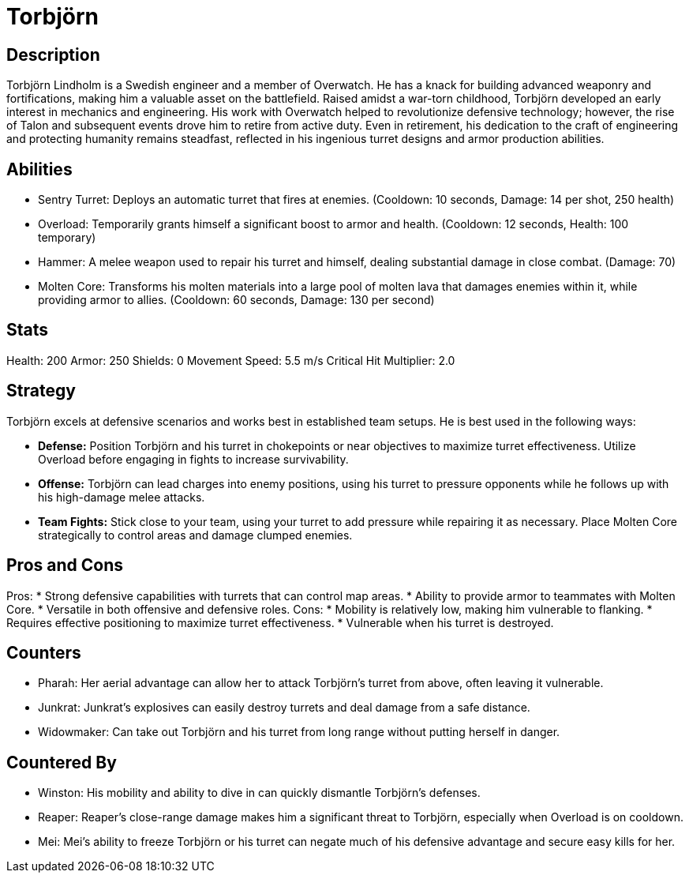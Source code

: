 = Torbjörn

== Description
Torbjörn Lindholm is a Swedish engineer and a member of Overwatch. He has a knack for building advanced weaponry and fortifications, making him a valuable asset on the battlefield. Raised amidst a war-torn childhood, Torbjörn developed an early interest in mechanics and engineering. His work with Overwatch helped to revolutionize defensive technology; however, the rise of Talon and subsequent events drove him to retire from active duty. Even in retirement, his dedication to the craft of engineering and protecting humanity remains steadfast, reflected in his ingenious turret designs and armor production abilities.

== Abilities

* Sentry Turret: Deploys an automatic turret that fires at enemies. (Cooldown: 10 seconds, Damage: 14 per shot, 250 health)
* Overload: Temporarily grants himself a significant boost to armor and health. (Cooldown: 12 seconds, Health: 100 temporary)
* Hammer: A melee weapon used to repair his turret and himself, dealing substantial damage in close combat. (Damage: 70)
* Molten Core: Transforms his molten materials into a large pool of molten lava that damages enemies within it, while providing armor to allies. (Cooldown: 60 seconds, Damage: 130 per second)

== Stats

Health: 200
Armor: 250 
Shields: 0 
Movement Speed: 5.5 m/s
Critical Hit Multiplier: 2.0

== Strategy
Torbjörn excels at defensive scenarios and works best in established team setups. He is best used in the following ways:

* **Defense:** Position Torbjörn and his turret in chokepoints or near objectives to maximize turret effectiveness. Utilize Overload before engaging in fights to increase survivability.
  
* **Offense:** Torbjörn can lead charges into enemy positions, using his turret to pressure opponents while he follows up with his high-damage melee attacks.

* **Team Fights:** Stick close to your team, using your turret to add pressure while repairing it as necessary. Place Molten Core strategically to control areas and damage clumped enemies.

== Pros and Cons

Pros:
* Strong defensive capabilities with turrets that can control map areas.
* Ability to provide armor to teammates with Molten Core.
* Versatile in both offensive and defensive roles.
Cons:
* Mobility is relatively low, making him vulnerable to flanking.
* Requires effective positioning to maximize turret effectiveness.
* Vulnerable when his turret is destroyed.

== Counters
* Pharah: Her aerial advantage can allow her to attack Torbjörn's turret from above, often leaving it vulnerable.
* Junkrat: Junkrat's explosives can easily destroy turrets and deal damage from a safe distance.
* Widowmaker: Can take out Torbjörn and his turret from long range without putting herself in danger.

== Countered By
* Winston: His mobility and ability to dive in can quickly dismantle Torbjörn’s defenses.
* Reaper: Reaper's close-range damage makes him a significant threat to Torbjörn, especially when Overload is on cooldown.
* Mei: Mei's ability to freeze Torbjörn or his turret can negate much of his defensive advantage and secure easy kills for her.